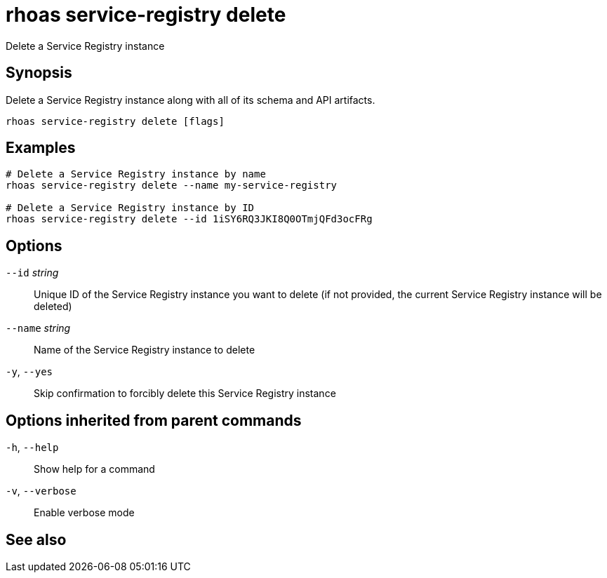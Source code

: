 ifdef::env-github,env-browser[:context: cmd]
[id='ref-rhoas-service-registry-delete_{context}']
= rhoas service-registry delete

[role="_abstract"]
Delete a Service Registry instance

[discrete]
== Synopsis

 
Delete a Service Registry instance along with all of its schema and API artifacts.


....
rhoas service-registry delete [flags]
....

[discrete]
== Examples

....
# Delete a Service Registry instance by name
rhoas service-registry delete --name my-service-registry

# Delete a Service Registry instance by ID
rhoas service-registry delete --id 1iSY6RQ3JKI8Q0OTmjQFd3ocFRg

....

[discrete]
== Options

      `--id` _string_::     Unique ID of the Service Registry instance you want to delete (if not provided, the current Service Registry instance will be deleted)
      `--name` _string_::   Name of the Service Registry instance to delete
  `-y`, `--yes`::           Skip confirmation to forcibly delete this Service Registry instance

[discrete]
== Options inherited from parent commands

  `-h`, `--help`::      Show help for a command
  `-v`, `--verbose`::   Enable verbose mode

[discrete]
== See also


ifdef::env-github,env-browser[]
* link:rhoas_service-registry.adoc#rhoas-service-registry[rhoas service-registry]	 - Service Registry commands
endif::[]
ifdef::pantheonenv[]
* link:{path}#ref-rhoas-service-registry_{context}[rhoas service-registry]	 - Service Registry commands
endif::[]

